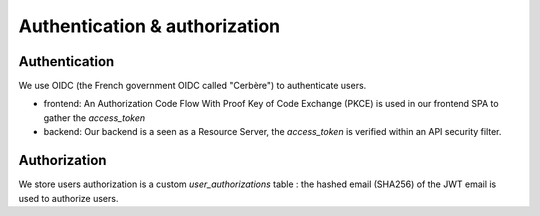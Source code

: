 Authentication & authorization
================================

Authentication
--------------

We use OIDC (the French government OIDC called "Cerbère") to authenticate users.

* frontend: An Authorization Code Flow With Proof Key of Code Exchange (PKCE) is used in our frontend SPA to gather the `access_token`
* backend: Our backend is a seen as a Resource Server, the `access_token` is verified within an API security filter.

Authorization
-------------

We store users authorization is a custom `user_authorizations` table : the hashed email (SHA256) of the JWT email is used to authorize users.
